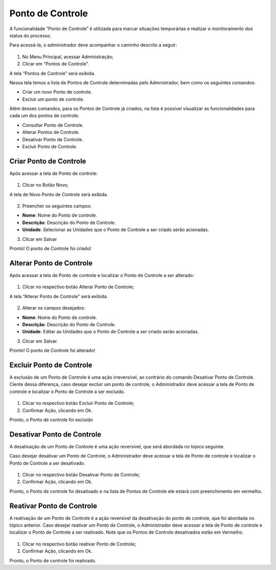 Ponto de Controle
==================

A funcionalidade “Ponto de Controle” é utilizada para marcar situações temporárias e realizar o monitoramento dos status do processo.

Para acessá-la, o administrador deve acompanhar o caminho descrito a seguir:

.. figure:: _static/images/04-10_Ponto-de-controle_Menu.png

01. No Menu Principal, acessar Administração;

02. Clicar em “Pontos de Controle”.

A tela “Pontos de Controle” será exibida.

Nessa tela temos a lista de Pontos de Controle determinadas pelo Admnistrador, bem como os seguintes comandos: 

* Criar um novo Ponto de controle.

* Excluir um ponto de controle.

Além desses comandos, para os Pontos de Controle já criados, na lista é possível visualizar as funcionalidades para cada um dos pontos de controle: 

* Consultar Ponto de Controle. 

* Alterar Pontos de Controle.

* Desativar Ponto de Controle.

* Excluir Ponto de Controle.


Criar Ponto de Controle
-----------------------

Após acessar a tela de Ponto de controle:

.. figure:: _static/images/04-10_Ponto-de-controle_Lista_Novo.png

01. Clicar no Botão Novo;

A tela de Novo Ponto de Controle será exibida.

.. figure:: _static/images/04-10_Ponto-de-controle_Tela_Novo.png

02. Preencher os seguintes campos: 

* **Nome**: Nome do Ponto de controle.

* **Descrição**: Descrição do Ponto de Controle.

* **Unidade**: Selecionar as Unidades que o Ponto de Controle a ser criado serão acionadas.

03. Clicar em Salvar

Pronto! O ponto de Controle foi criado!

Alterar Ponto de Controle
-------------------------

Após acessar a tela de Ponto de controle e localizar o Ponto de Controle a ser alterado: 

.. figure:: _static/images/04-10_Ponto-de-controle_Lista_Alterar.png

01. Clicar no respectivo botão Alterar Ponto de Controle;

A tela “Alterar Ponto de Controle” será exibida.

.. figure:: _static/images/04-10_Ponto-de-controle_Tela_Alterar.png

02. Alterar os campos desejados: 

* **Nome**: Nome do Ponto de controle.

* **Descrição**: Descrição do Ponto de Controle.

* **Unidade**: Editar as Unidades que o Ponto de Controle a ser criado serão acionadas.

03. Clicar em Salvar.

Pronto! O ponto de Controle foi alterado!

Excluir Ponto de Controle
-------------------------

A exclusão de um Ponto de Controle é uma ação irreversível, ao contrário do comando Desativar Ponto de Controle. 
Ciente dessa diferença, caso desejar excluir um ponto de controle, o Administrador deve acessar a tela de Ponto de controle e localizar o Ponto de Controle a ser excluído. 

.. figure:: _static/images/04-10_Ponto-de-controle_Lista_Excluir.png

01. Clicar no respectivo botão Excluir Ponto de Controle;

02. Confirmar Ação, clicando em Ok.

Pronto, o Ponto de controle foi excluído

Desativar Ponto de Controle
---------------------------

A desativação de um Ponto de Controle é uma ação reversível, que será abordada no tópico seguinte.

Caso desejar desativar um Ponto de Controle, o Administrador deve acessar a tela de Ponto de controle e localizar o Ponto de Controle a ser desativado.

.. figure:: _static/images/04-10_Ponto-de-controle_Lista_Desativar.png

01. Clicar no respectivo botão Desativar Ponto de Controle;

02. Confirmar Ação, clicando em Ok.

Pronto, o Ponto de controle foi desativado e na lista de Pontos de Controle ele estará com preenchimento em vermelho.

.. figure:: _static/images/04-10_Ponto-de-controle_Tela_Desativado.png


Reativar Ponto de Controle
--------------------------

A reativação de um Ponto de Controle é a ação reversível da desativação do ponto de controle, que foi abordada no tópico anterior.
Caso desejar reativar um Ponto de Controle, o Administrador deve acessar a tela de Ponto de controle e localizar o Ponto de Controle a ser reativado. Note que os Pontos de Controle desativados estão em Vermelho.


.. figure:: _static/images/04-10_Ponto-de-controle_Lista_Reativar.png

01. Clicar no respectivo botão reativar Ponto de Controle;

02. Confirmar Ação, clicando em Ok.

Pronto, o Ponto de controle foi reativado.
